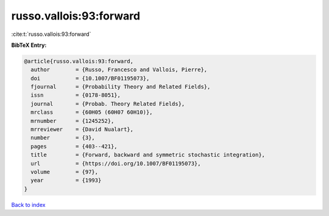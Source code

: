 russo.vallois:93:forward
========================

:cite:t:`russo.vallois:93:forward`

**BibTeX Entry:**

.. code-block:: bibtex

   @article{russo.vallois:93:forward,
     author        = {Russo, Francesco and Vallois, Pierre},
     doi           = {10.1007/BF01195073},
     fjournal      = {Probability Theory and Related Fields},
     issn          = {0178-8051},
     journal       = {Probab. Theory Related Fields},
     mrclass       = {60H05 (60H07 60H10)},
     mrnumber      = {1245252},
     mrreviewer    = {David Nualart},
     number        = {3},
     pages         = {403--421},
     title         = {Forward, backward and symmetric stochastic integration},
     url           = {https://doi.org/10.1007/BF01195073},
     volume        = {97},
     year          = {1993}
   }

`Back to index <../By-Cite-Keys.html>`_
